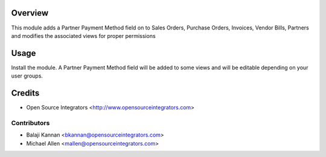 Overview
========
This module adds a Partner Payment Method field on to Sales Orders, Purchase Orders, Invoices, Vendor Bills, Partners 
and modifies the associated views for proper permissions

Usage
=====
Install the module. A Partner Payment Method field will be added to some views and will 
be editable depending on your user groups.


Credits
=======
* Open Source Integrators <http://www.opensourceintegrators.com>


Contributors
------------

* Balaji Kannan <bkannan@opensourceintegrators.com>
* Michael Allen <mallen@opensourceintegrators.com>
